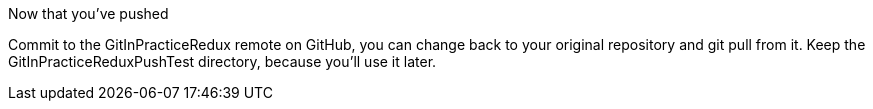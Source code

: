 Now that you’ve pushed

Commit to the GitInPracticeRedux remote on GitHub, you can change back to your original repository and git pull from it. Keep the GitInPracticeReduxPushTest directory, because you’ll use it later.

